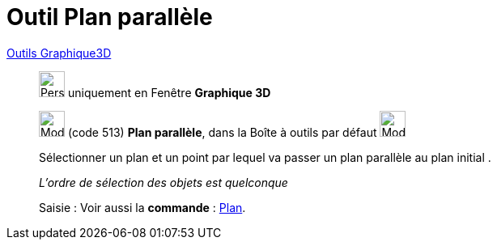 = Outil Plan parallèle
:page-en: tools/Parallel_Plane
ifdef::env-github[:imagesdir: /fr/modules/ROOT/assets/images]

xref:Outils_Graphique3D.adoc[Outils Graphique3D]

________
image:32px-Perspectives_algebra_3Dgraphics.svg.png[Perspectives algebra 3Dgraphics.svg,width=32,height=32] uniquement en
Fenêtre *Graphique 3D*

image:Mode_parallelplane.png[Mode parallelplane.png,width=32,height=32] (code 513) *Plan parallèle*, dans la Boîte à
outils par défaut image:Mode_planethreepoint.png[Mode planethreepoint.png,width=32,height=32]

Sélectionner un plan et un point par lequel va passer un plan parallèle au plan initial .

_L'ordre de sélection des objets est quelconque_

[.kcode]#Saisie :# Voir aussi la *commande* : xref:/commands/Plan.adoc[Plan].

________
